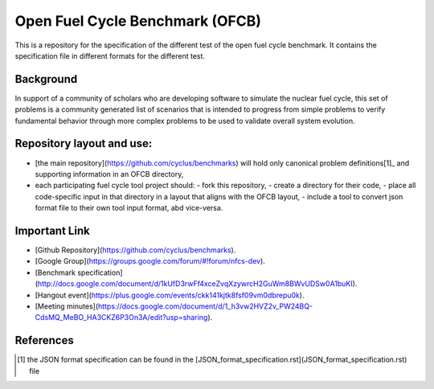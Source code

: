 Open Fuel Cycle Benchmark (OFCB)
====================

This is a repository for the specification of the different test of the open fuel cycle benchmark.
It contains the specification file in different formats for the different test.


Background
----------------

In support of a community of scholars who are developing software to simulate the nuclear fuel cycle, this set of problems is a community generated list of scenarios that is intended to progress from simple problems to verify fundamental behavior through more complex problems to be used to validate overall system evolution.


Repository layout and use:
-------------------------------------

* [the main repository](https://github.com/cyclus/benchmarks) will hold only canonical problem definitions[1]_ and supporting information in an OFCB directory,
* each participating fuel cycle tool project should:
  - fork this repository,
  - create a directory for their code,
  - place all code-specific input in that directory in a layout that aligns with the OFCB layout,
  - include a tool to convert json format file to their own tool input format, abd vice-versa.




Important Link
---------------

* [Github Repository](https://github.com/cyclus/benchmarks).
* [Google Group](https://groups.google.com/forum/#!forum/nfcs-dev).
* [Benchmark specification](http://docs.google.com/document/d/1kUfD3rwFf4xceZvqXzywrcH2GuWm8BWvUDSw0A1buKI).
* [Hangout event](https://plus.google.com/events/ckk141kjtk8fsf09vm0dbrepu0k).
* [Meeting minutes](https://docs.google.com/document/d/1_h3vw2HVZ2v_PW24BQ-CdsMQ_MeBO_HA3CKZ6P3On3A/edit?usp=sharing).



References
---------------

.. [1] the JSON format specification can be found in the [JSON\_format_specification.rst](JSON_format_specification.rst) file